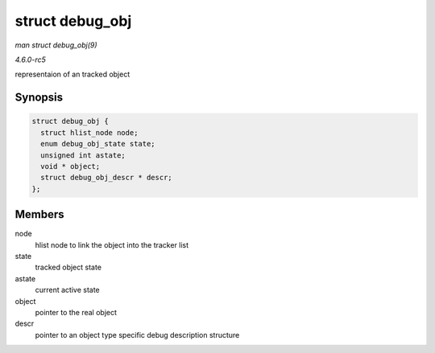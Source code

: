 .. -*- coding: utf-8; mode: rst -*-

.. _API-struct-debug-obj:

================
struct debug_obj
================

*man struct debug_obj(9)*

*4.6.0-rc5*

representaion of an tracked object


Synopsis
========

.. code-block:: c

    struct debug_obj {
      struct hlist_node node;
      enum debug_obj_state state;
      unsigned int astate;
      void * object;
      struct debug_obj_descr * descr;
    };


Members
=======

node
    hlist node to link the object into the tracker list

state
    tracked object state

astate
    current active state

object
    pointer to the real object

descr
    pointer to an object type specific debug description structure


.. ------------------------------------------------------------------------------
.. This file was automatically converted from DocBook-XML with the dbxml
.. library (https://github.com/return42/sphkerneldoc). The origin XML comes
.. from the linux kernel, refer to:
..
.. * https://github.com/torvalds/linux/tree/master/Documentation/DocBook
.. ------------------------------------------------------------------------------
